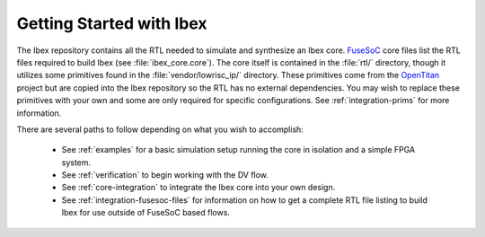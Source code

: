 .. _getting-started:

Getting Started with Ibex
=========================

The Ibex repository contains all the RTL needed to simulate and synthesize an Ibex core.
`FuseSoC <https://github.com/olofk/fusesoc>`_ core files list the RTL files required to build Ibex (see :file:`ibex_core.core`).
The core itself is contained in the :file:`rtl/` directory, though it utilizes some primitives found in the :file:`vendor/lowrisc_ip/` directory.
These primitives come from the `OpenTitan <https://github.com/lowrisc/opentitan>`_ project but are copied into the Ibex repository so the RTL has no external dependencies.
You may wish to replace these primitives with your own and some are only required for specific configurations.
See :ref:`integration-prims` for more information.

There are several paths to follow depending on what you wish to accomplish:

 * See :ref:`examples` for a basic simulation setup running the core in isolation and a simple FPGA system.
 * See :ref:`verification` to begin working with the DV flow.
 * See :ref:`core-integration` to integrate the Ibex core into your own design.
 * See :ref:`integration-fusesoc-files` for information on how to get a complete RTL file listing to build Ibex for use outside of FuseSoC based flows.
